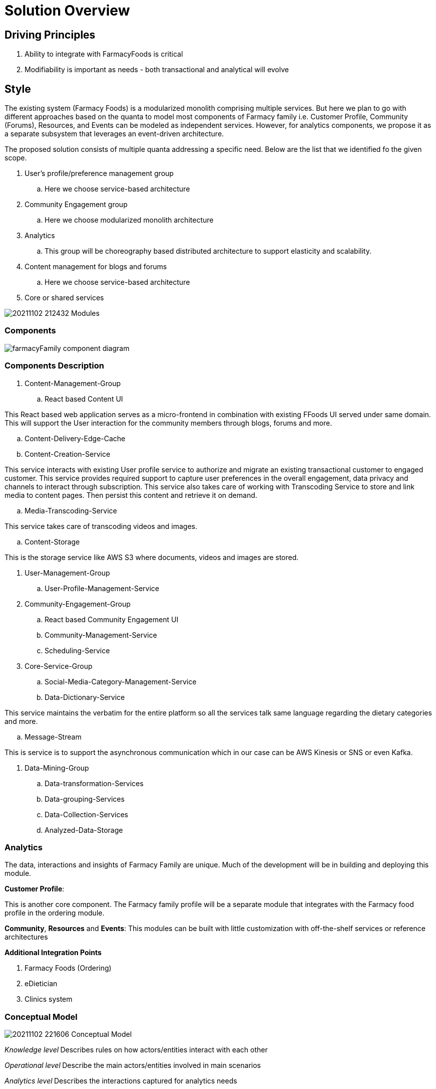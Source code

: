 = Solution Overview

== Driving Principles

. Ability to integrate with FarmacyFoods is critical
. Modifiability is important as needs - both transactional and analytical will evolve

== Style

The existing system (Farmacy Foods) is a modularized monolith comprising multiple services. But here we plan to go with different approaches based on the quanta to model most components of Farmacy family i.e. Customer Profile, Community (Forums), Resources, and Events can be modeled as independent services. However, for analytics components, we propose it as a separate subsystem that leverages an event-driven architecture.

The proposed solution consists of multiple quanta addressing a specific need. Below are the list that we identified fo the given scope.

. User's profile/preference management group
.. Here we choose service-based architecture
. Community Engagement group
.. Here we choose modularized monolith architecture
. Analytics
.. This group will be choreography based distributed architecture to support elasticity and scalability.
. Content management for blogs and forums
.. Here we choose service-based architecture
. Core or shared services


image:../diagrams/20211102_212432_Modules.png[]

=== Components

image:../diagrams/farmacyFamily-component-diagram.png[]

=== Components Description

. Content-Management-Group
.. React based Content UI
====
This React based web application serves as a micro-frontend in combination with existing FFoods UI served under same domain.
This will support the User interaction for the community members through blogs, forums and more.
====
.. Content-Delivery-Edge-Cache
.. Content-Creation-Service
====
This service interacts with existing User profile service to authorize and migrate an existing transactional customer to engaged customer.
This service provides required support to capture user preferences in the overall engagement, data privacy and channels to interact through subscription.
This service also takes care of working with Transcoding Service to store and link media to content pages.
Then persist this content and retrieve it on demand.
====
.. Media-Transcoding-Service
====
This service takes care of transcoding videos and images.
====
.. Content-Storage
====
This is the storage service like AWS S3 where documents, videos and images are stored.
====


. User-Management-Group
.. User-Profile-Management-Service

. Community-Engagement-Group
.. React based Community Engagement UI
.. Community-Management-Service
.. Scheduling-Service


. Core-Service-Group
.. Social-Media-Category-Management-Service
.. Data-Dictionary-Service
====
This service maintains the verbatim for the entire platform so all the services talk same language regarding the dietary categories and more.
====
.. Message-Stream
====
This is service is to support the asynchronous communication which in our case can be AWS Kinesis or SNS or even Kafka.
====

. Data-Mining-Group
.. Data-transformation-Services
.. Data-grouping-Services
.. Data-Collection-Services
.. Analyzed-Data-Storage


=== Analytics

The data, interactions and insights of Farmacy Family are unique. Much of the development will be in building and deploying this module.

*Customer Profile*:

This is another core component. The Farmacy family profile will be a separate module that integrates with the Farmacy food profile in the ordering module.

*Community*, *Resources* and *Events*: This modules can be built with little customization with off-the-shelf services or reference architectures

*Additional Integration Points*

. Farmacy Foods (Ordering)
. eDietician
. Clinics system

=== Conceptual Model

image:../diagrams/20211102_221606_Conceptual_Model.png[]

_Knowledge level_** **Describes rules on how actors/entities interact with each other

_Operational level_** **Describe the main actors/entities involved in main scenarios

_Analytics level_** **Describes the interactions captured for analytics needs

=== Analytics Components

image:../diagrams/20211102_223941_Components.png[]

=== The Analytics Subsystem

image:../diagrams/20211102_224220_Analytics_Subsystem.png[]

The driving principle here is extensibility and scalability. Any new modules in the system just need to publish events to EventBridge and be done. Processing, Extracting, Aggregating will then be handled by the analytics subsystem.

AWS EventBridge and Kinesis complement each other. EventBridge provides event routing while Kinesis adds batching, partitioning and back-pressure.The events will be batched and processed by a lambda function and populate the corresponding analytics tables in Amazon Redshift.